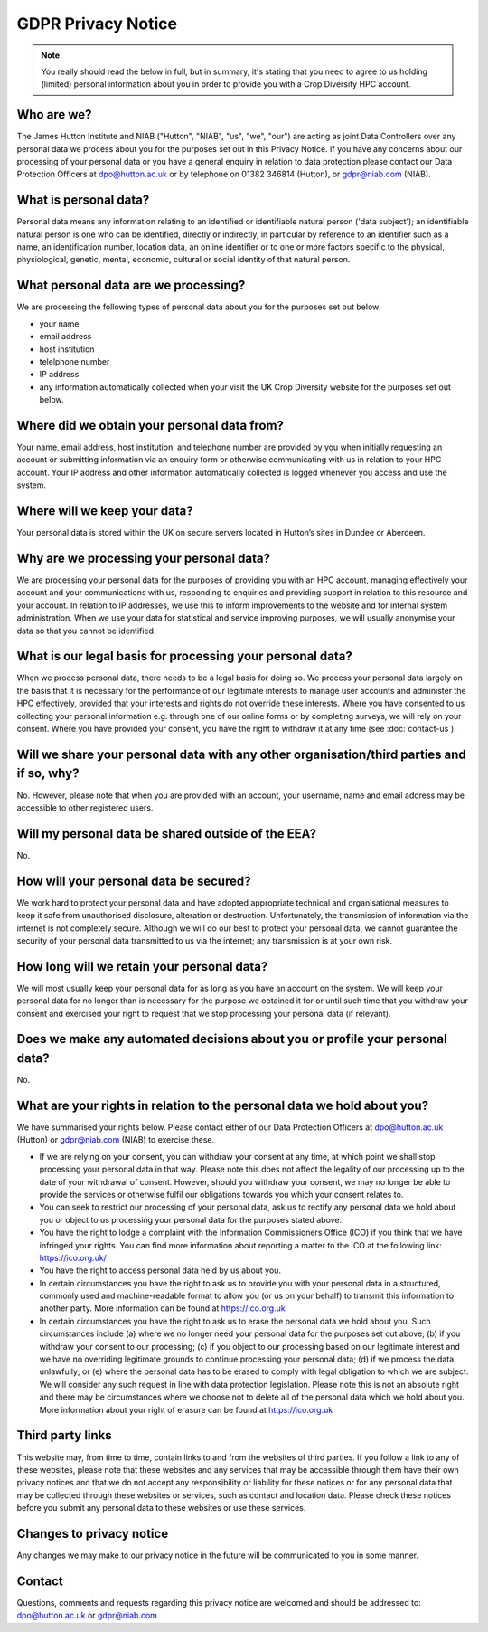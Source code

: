 GDPR Privacy Notice
===================

.. note::
  You really should read the below in full, but in summary, it's stating that you need to agree to us holding (limited) personal information about you in order to provide you with a Crop Diversity HPC account.

Who are we?
-----------

The James Hutton Institute and NIAB ("Hutton", "NIAB", "us", "we", "our") are acting as joint Data Controllers over any personal data we process about you for the purposes set out in this Privacy Notice. If you have any concerns about our processing of your personal data or you have a general  enquiry in relation to data protection please contact our Data Protection Officers at dpo@hutton.ac.uk or by telephone on 01382 346814 (Hutton), or gdpr@niab.com (NIAB).


What is personal data?
----------------------
Personal data means any information relating to an identified or identifiable natural person ('data subject'); an identifiable natural person is one who can be identified, directly or indirectly, in particular by reference to an identifier such as a name, an identification number, location data, an online identifier or to one or more factors specific to the physical, physiological, genetic, mental, economic, cultural or social identity of that natural person.


What personal data are we processing?
-------------------------------------
We are processing the following types of personal data about you for the purposes set out below:

- your name
- email address
- host institution
- telelphone number
- IP address
- any information automatically collected when your visit the UK Crop Diversity website for the purposes set out below.


Where did we obtain your personal data from?
--------------------------------------------
Your name, email address, host institution, and telephone number are provided by you when initially requesting an account or submitting information via an enquiry form or otherwise communicating with us in relation to your HPC account. Your IP address and other information automatically collected is logged whenever you access and use the system.


Where will we keep your data?
-----------------------------
Your personal data is stored within the UK on secure servers located in Hutton’s sites in Dundee or Aberdeen.


Why are we processing your personal data?
-----------------------------------------
We are processing your personal data for the purposes of providing you with an HPC account, managing effectively your account and your communications with us, responding to enquiries and providing support in relation to this resource and your account. In relation to IP addresses, we use this to inform improvements to the website and for internal system administration. When we use your data for statistical and service improving purposes, we will usually anonymise your data so that you cannot be identified.


What is our legal basis for processing your personal data?
----------------------------------------------------------
When we process personal data, there needs to be a legal basis for doing so. We process your personal data largely on the basis that it is necessary for the performance of our legitimate interests to manage user accounts and administer the HPC effectively, provided that your interests and rights do not override these interests. Where you have consented to us collecting your personal information e.g. through one of our online forms or by completing surveys, we will rely on your consent. Where you have provided your consent, you have the right to withdraw it at any time (see :doc:`contact-us`).


Will we share your personal data with any other organisation/third parties and if so, why?
------------------------------------------------------------------------------------------
No. However, please note that when you are provided with an account, your username, name and email address may be accessible to other registered users. 


Will my personal data be shared outside of the EEA?
---------------------------------------------------
No.


How will your personal data be secured?
---------------------------------------
We work hard to protect your personal data and have adopted appropriate technical and organisational measures to keep it safe from unauthorised disclosure, alteration or destruction. Unfortunately, the transmission of information via the internet is not completely secure. Although we will do our best to protect your personal data, we cannot guarantee the security of your personal data transmitted to us via the internet; any transmission is at your own risk.


How long will we retain your personal data?
-------------------------------------------
We will most usually keep your personal data for as long as you have an account on the system. We will keep your personal data for no longer than is necessary for the purpose we obtained it for or until such time that you withdraw your consent and exercised your right to request that we stop processing your personal data (if relevant).


Does we make any automated decisions about you or profile your personal data?
------------------------------------------------------------------------------
No.


What are your rights in relation to the personal data we hold about you?
------------------------------------------------------------------------
We have summarised your rights below. Please contact either of our Data Protection Officers at dpo@hutton.ac.uk (Hutton) or gdpr@niab.com (NIAB) to exercise these.

- If we are relying on your consent, you can withdraw your consent at any time, at which point we shall stop processing your personal data in that way. Please note this does not affect the legality of our processing up to the date of your withdrawal of consent. However, should you withdraw your consent, we may no longer be able to provide the services or otherwise fulfil our obligations towards you which your consent relates to.
- You can seek to restrict our processing of your personal data, ask us to rectify any personal data we hold about you or object to us processing your personal data for the purposes stated above.
- You have the right to lodge a complaint with the Information Commissioners Office (ICO) if you think that we have infringed your rights. You can find more information about reporting a matter to the ICO at the following link: https://ico.org.uk/
- You have the right to access personal data held by us about you.
- In certain circumstances you have the right to ask us to provide you with your personal data in a structured, commonly used and machine-readable format to allow you (or us on your behalf) to transmit this information to another party. More information can be found at https://ico.org.uk
- In certain circumstances you have the right to ask us to erase the personal data we hold about you. Such circumstances include (a) where we no longer need your personal data for the purposes set out above; (b) if you withdraw your consent to our processing; (c) if you object to our processing based on our legitimate interest and we have no overriding legitimate grounds to continue processing your personal data; (d) if we process the data unlawfully; or (e) where the personal data has to be erased to comply with legal obligation to which we are subject. We will consider any such request in line with data protection legislation. Please note this is not an absolute right and there may be circumstances where we choose not to delete all of the personal data which we hold about you. More information about your right of erasure can be found at https://ico.org.uk



Third party links
-----------------
This website may, from time to time, contain links to and from the websites of third parties. If you follow a link to any of these websites, please note that these websites and any
services that may be accessible through them have their own privacy notices and that we do not accept any responsibility or liability for these notices or for any personal data that may be collected through these websites or services, such as contact and location data. Please check these notices before you submit any personal data to these websites or use these services.


Changes to privacy notice
-------------------------
Any changes we may make to our privacy notice in the future will be communicated to you in some manner.


Contact
-------
Questions, comments and requests regarding this privacy notice are welcomed and should be addressed to: dpo@hutton.ac.uk or gdpr@niab.com
